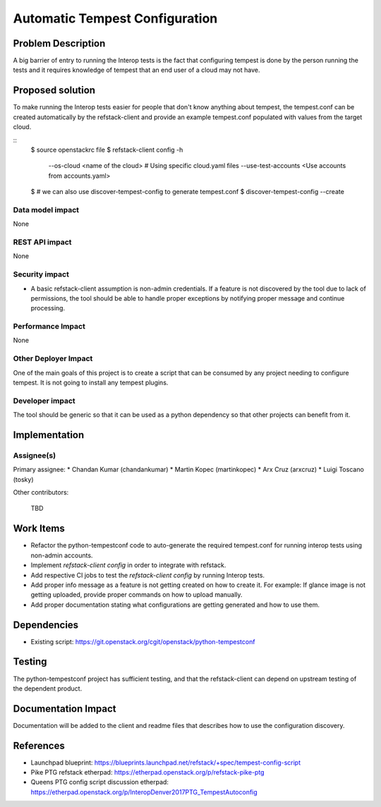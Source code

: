 ===============================
Automatic Tempest Configuration
===============================

Problem Description
===================

A big barrier of entry to running the Interop tests is the fact that
configuring tempest is done by the person running the tests and it requires
knowledge of tempest that an end user of a cloud may not have.

Proposed solution
=================

To make running the Interop tests easier for people that don't know anything
about tempest, the tempest.conf can be created automatically by the
refstack-client and provide an example tempest.conf populated with values from
the target cloud.

::
    $ source openstackrc file
    $ refstack-client config -h
        --os-cloud <name of the cloud> # Using specific cloud.yaml files
        --use-test-accounts <Use accounts from accounts.yaml>
    $ # we can also use discover-tempest-config to generate tempest.conf
    $ discover-tempest-config --create

Data model impact
-----------------

None

REST API impact
---------------

None

Security impact
---------------

* A basic refstack-client assumption is non-admin credentials. If a feature
  is not discovered by the tool due to lack of permissions, the tool should
  be able to handle proper exceptions by notifying proper message and continue
  processing.

Performance Impact
------------------

None

Other Deployer Impact
---------------------

One of the main goals of this project is to create a script that can be
consumed by any project needing to configure tempest. It is not going to install
any tempest plugins.

Developer impact
----------------

The tool should be generic so that it can be used as a python dependency so
that other projects can benefit from it.

Implementation
==============

Assignee(s)
-----------

Primary assignee:
* Chandan Kumar (chandankumar)
* Martin Kopec (martinkopec)
* Arx Cruz (arxcruz)
* Luigi Toscano (tosky)

Other contributors:

 TBD

Work Items
==========

- Refactor the python-tempestconf code to auto-generate the required tempest.conf for running interop tests using non-admin accounts.
- Implement `refstack-client config` in order to integrate with refstack.
- Add respective CI jobs to test the `refstack-client config` by running Interop tests.
- Add proper info message as a feature is not getting created on how to create it.
  For example: If glance image is not getting uploaded, provide proper commands on how to upload manually.
- Add proper documentation stating what configurations are getting generated and how to use them.

Dependencies
============

- Existing script: https://git.openstack.org/cgit/openstack/python-tempestconf

Testing
=======

The python-tempestconf project has sufficient testing, and that the
refstack-client can depend on upstream testing of the dependent product.

Documentation Impact
====================

Documentation will be added to the client and readme files that describes
how to use the configuration discovery.

References
==========

- Launchpad blueprint: https://blueprints.launchpad.net/refstack/+spec/tempest-config-script
- Pike PTG refstack etherpad: https://etherpad.openstack.org/p/refstack-pike-ptg
- Queens PTG config script discussion etherpad: https://etherpad.openstack.org/p/InteropDenver2017PTG_TempestAutoconfig
